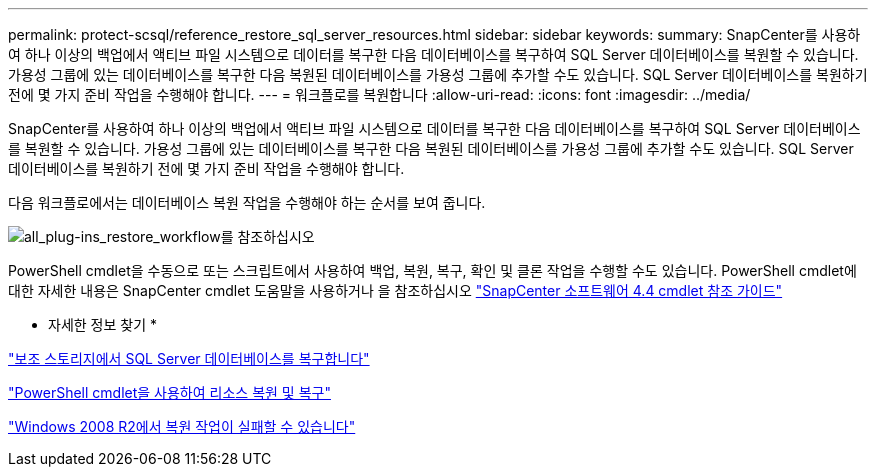 ---
permalink: protect-scsql/reference_restore_sql_server_resources.html 
sidebar: sidebar 
keywords:  
summary: SnapCenter를 사용하여 하나 이상의 백업에서 액티브 파일 시스템으로 데이터를 복구한 다음 데이터베이스를 복구하여 SQL Server 데이터베이스를 복원할 수 있습니다. 가용성 그룹에 있는 데이터베이스를 복구한 다음 복원된 데이터베이스를 가용성 그룹에 추가할 수도 있습니다. SQL Server 데이터베이스를 복원하기 전에 몇 가지 준비 작업을 수행해야 합니다. 
---
= 워크플로를 복원합니다
:allow-uri-read: 
:icons: font
:imagesdir: ../media/


[role="lead"]
SnapCenter를 사용하여 하나 이상의 백업에서 액티브 파일 시스템으로 데이터를 복구한 다음 데이터베이스를 복구하여 SQL Server 데이터베이스를 복원할 수 있습니다. 가용성 그룹에 있는 데이터베이스를 복구한 다음 복원된 데이터베이스를 가용성 그룹에 추가할 수도 있습니다. SQL Server 데이터베이스를 복원하기 전에 몇 가지 준비 작업을 수행해야 합니다.

다음 워크플로에서는 데이터베이스 복원 작업을 수행해야 하는 순서를 보여 줍니다.

image::../media/all_plug_ins_restore_workflow.png[all_plug-ins_restore_workflow를 참조하십시오]

PowerShell cmdlet을 수동으로 또는 스크립트에서 사용하여 백업, 복원, 복구, 확인 및 클론 작업을 수행할 수도 있습니다. PowerShell cmdlet에 대한 자세한 내용은 SnapCenter cmdlet 도움말을 사용하거나 을 참조하십시오 https://library.netapp.com/ecm/ecm_download_file/ECMLP2874310["SnapCenter 소프트웨어 4.4 cmdlet 참조 가이드"]

* 자세한 정보 찾기 *

link:task_restore_a_sql_server_database_from_secondary_storage.html["보조 스토리지에서 SQL Server 데이터베이스를 복구합니다"]

link:task_restore_and_recover_resources_using_powershell_cmdlets_for_sql.html["PowerShell cmdlet을 사용하여 리소스 복원 및 복구"]

link:https://kb.netapp.com/Advice_and_Troubleshooting/Data_Protection_and_Security/SnapCenter/Restore_operation_might_fail_on_Windows_2008_R2["Windows 2008 R2에서 복원 작업이 실패할 수 있습니다"]
